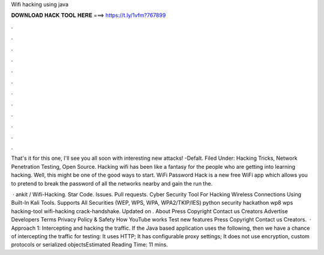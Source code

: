 Wifi hacking using java



𝐃𝐎𝐖𝐍𝐋𝐎𝐀𝐃 𝐇𝐀𝐂𝐊 𝐓𝐎𝐎𝐋 𝐇𝐄𝐑𝐄 ===> https://t.ly/1vfm?767899



.



.



.



.



.



.



.



.



.



.



.



.

That's it for this one, I'll see you all soon with interesting new attacks! -Defalt. Filed Under: Hacking Tricks, Network Penetration Testing, Open Source. Hacking wifi has been like a fantasy for the people who are getting into learning hacking. Well, this might be one of the good ways to start. WiFi Password Hack is a new free WiFi app which allows you to pretend to break the password of all the networks nearby and gain the  run the.

 · ankit / Wifi-Hacking. Star Code. Issues. Pull requests. Cyber Security Tool For Hacking Wireless Connections Using Built-In Kali Tools. Supports All Securities (WEP, WPS, WPA, WPA2/TKIP/IES) python security hackathon wp8 wps hacking-tool wifi-hacking crack-handshake. Updated on . About Press Copyright Contact us Creators Advertise Developers Terms Privacy Policy & Safety How YouTube works Test new features Press Copyright Contact us Creators.  · Approach 1: Intercepting and hacking the traffic. If the Java based application uses the following, then we have a chance of intercepting the traffic for testing: It uses HTTP; It has configurable proxy settings; It does not use encryption, custom protocols or serialized objectsEstimated Reading Time: 11 mins.
